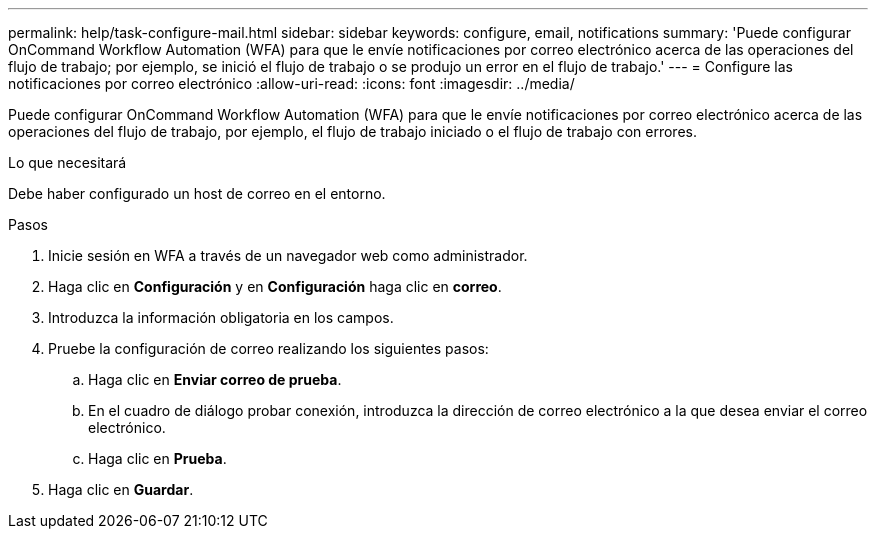 ---
permalink: help/task-configure-mail.html 
sidebar: sidebar 
keywords: configure, email, notifications 
summary: 'Puede configurar OnCommand Workflow Automation (WFA) para que le envíe notificaciones por correo electrónico acerca de las operaciones del flujo de trabajo; por ejemplo, se inició el flujo de trabajo o se produjo un error en el flujo de trabajo.' 
---
= Configure las notificaciones por correo electrónico
:allow-uri-read: 
:icons: font
:imagesdir: ../media/


[role="lead"]
Puede configurar OnCommand Workflow Automation (WFA) para que le envíe notificaciones por correo electrónico acerca de las operaciones del flujo de trabajo, por ejemplo, el flujo de trabajo iniciado o el flujo de trabajo con errores.

.Lo que necesitará
Debe haber configurado un host de correo en el entorno.

.Pasos
. Inicie sesión en WFA a través de un navegador web como administrador.
. Haga clic en *Configuración* y en *Configuración* haga clic en *correo*.
. Introduzca la información obligatoria en los campos.
. Pruebe la configuración de correo realizando los siguientes pasos:
+
.. Haga clic en *Enviar correo de prueba*.
.. En el cuadro de diálogo probar conexión, introduzca la dirección de correo electrónico a la que desea enviar el correo electrónico.
.. Haga clic en *Prueba*.


. Haga clic en *Guardar*.

